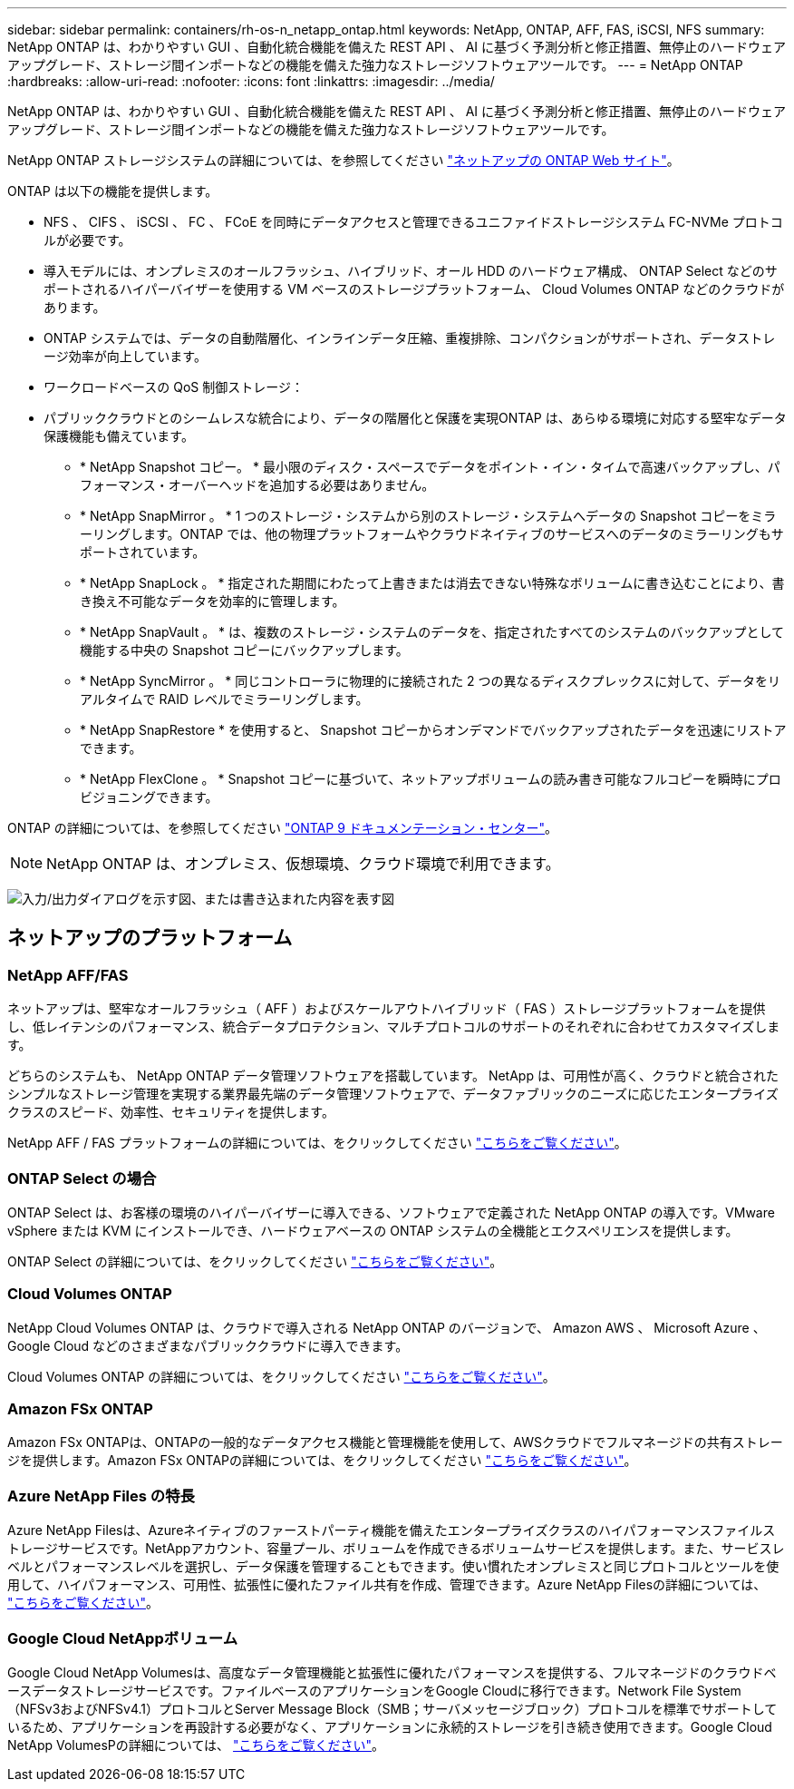 ---
sidebar: sidebar 
permalink: containers/rh-os-n_netapp_ontap.html 
keywords: NetApp, ONTAP, AFF, FAS, iSCSI, NFS 
summary: NetApp ONTAP は、わかりやすい GUI 、自動化統合機能を備えた REST API 、 AI に基づく予測分析と修正措置、無停止のハードウェアアップグレード、ストレージ間インポートなどの機能を備えた強力なストレージソフトウェアツールです。 
---
= NetApp ONTAP
:hardbreaks:
:allow-uri-read: 
:nofooter: 
:icons: font
:linkattrs: 
:imagesdir: ../media/


[role="lead"]
NetApp ONTAP は、わかりやすい GUI 、自動化統合機能を備えた REST API 、 AI に基づく予測分析と修正措置、無停止のハードウェアアップグレード、ストレージ間インポートなどの機能を備えた強力なストレージソフトウェアツールです。

NetApp ONTAP ストレージシステムの詳細については、を参照してください https://www.netapp.com/data-management/ontap-data-management-software/["ネットアップの ONTAP Web サイト"^]。

ONTAP は以下の機能を提供します。

* NFS 、 CIFS 、 iSCSI 、 FC 、 FCoE を同時にデータアクセスと管理できるユニファイドストレージシステム FC-NVMe プロトコルが必要です。
* 導入モデルには、オンプレミスのオールフラッシュ、ハイブリッド、オール HDD のハードウェア構成、 ONTAP Select などのサポートされるハイパーバイザーを使用する VM ベースのストレージプラットフォーム、 Cloud Volumes ONTAP などのクラウドがあります。
* ONTAP システムでは、データの自動階層化、インラインデータ圧縮、重複排除、コンパクションがサポートされ、データストレージ効率が向上しています。
* ワークロードベースの QoS 制御ストレージ：
* パブリッククラウドとのシームレスな統合により、データの階層化と保護を実現ONTAP は、あらゆる環境に対応する堅牢なデータ保護機能も備えています。
+
** * NetApp Snapshot コピー。 * 最小限のディスク・スペースでデータをポイント・イン・タイムで高速バックアップし、パフォーマンス・オーバーヘッドを追加する必要はありません。
** * NetApp SnapMirror 。 * 1 つのストレージ・システムから別のストレージ・システムへデータの Snapshot コピーをミラーリングします。ONTAP では、他の物理プラットフォームやクラウドネイティブのサービスへのデータのミラーリングもサポートされています。
** * NetApp SnapLock 。 * 指定された期間にわたって上書きまたは消去できない特殊なボリュームに書き込むことにより、書き換え不可能なデータを効率的に管理します。
** * NetApp SnapVault 。 * は、複数のストレージ・システムのデータを、指定されたすべてのシステムのバックアップとして機能する中央の Snapshot コピーにバックアップします。
** * NetApp SyncMirror 。 * 同じコントローラに物理的に接続された 2 つの異なるディスクプレックスに対して、データをリアルタイムで RAID レベルでミラーリングします。
** * NetApp SnapRestore * を使用すると、 Snapshot コピーからオンデマンドでバックアップされたデータを迅速にリストアできます。
** * NetApp FlexClone 。 * Snapshot コピーに基づいて、ネットアップボリュームの読み書き可能なフルコピーを瞬時にプロビジョニングできます。




ONTAP の詳細については、を参照してください https://docs.netapp.com/ontap-9/index.jsp["ONTAP 9 ドキュメンテーション・センター"^]。


NOTE: NetApp ONTAP は、オンプレミス、仮想環境、クラウド環境で利用できます。

image:redhat_openshift_image35.png["入力/出力ダイアログを示す図、または書き込まれた内容を表す図"]



== ネットアップのプラットフォーム



=== NetApp AFF/FAS

ネットアップは、堅牢なオールフラッシュ（ AFF ）およびスケールアウトハイブリッド（ FAS ）ストレージプラットフォームを提供し、低レイテンシのパフォーマンス、統合データプロテクション、マルチプロトコルのサポートのそれぞれに合わせてカスタマイズします。

どちらのシステムも、 NetApp ONTAP データ管理ソフトウェアを搭載しています。 NetApp は、可用性が高く、クラウドと統合されたシンプルなストレージ管理を実現する業界最先端のデータ管理ソフトウェアで、データファブリックのニーズに応じたエンタープライズクラスのスピード、効率性、セキュリティを提供します。

NetApp AFF / FAS プラットフォームの詳細については、をクリックしてください https://docs.netapp.com/platstor/index.jsp["こちらをご覧ください"]。



=== ONTAP Select の場合

ONTAP Select は、お客様の環境のハイパーバイザーに導入できる、ソフトウェアで定義された NetApp ONTAP の導入です。VMware vSphere または KVM にインストールでき、ハードウェアベースの ONTAP システムの全機能とエクスペリエンスを提供します。

ONTAP Select の詳細については、をクリックしてください https://docs.netapp.com/us-en/ontap-select/["こちらをご覧ください"]。



=== Cloud Volumes ONTAP

NetApp Cloud Volumes ONTAP は、クラウドで導入される NetApp ONTAP のバージョンで、 Amazon AWS 、 Microsoft Azure 、 Google Cloud などのさまざまなパブリッククラウドに導入できます。

Cloud Volumes ONTAP の詳細については、をクリックしてください https://docs.netapp.com/us-en/occm/#discover-whats-new["こちらをご覧ください"]。



=== Amazon FSx ONTAP

Amazon FSx ONTAPは、ONTAPの一般的なデータアクセス機能と管理機能を使用して、AWSクラウドでフルマネージドの共有ストレージを提供します。Amazon FSx ONTAPの詳細については、をクリックしてください https://docs.aws.amazon.com/fsx/latest/ONTAPGuide/what-is-fsx-ontap.html["こちらをご覧ください"]。



=== Azure NetApp Files の特長

Azure NetApp Filesは、Azureネイティブのファーストパーティ機能を備えたエンタープライズクラスのハイパフォーマンスファイルストレージサービスです。NetAppアカウント、容量プール、ボリュームを作成できるボリュームサービスを提供します。また、サービスレベルとパフォーマンスレベルを選択し、データ保護を管理することもできます。使い慣れたオンプレミスと同じプロトコルとツールを使用して、ハイパフォーマンス、可用性、拡張性に優れたファイル共有を作成、管理できます。Azure NetApp Filesの詳細については、 https://learn.microsoft.com/en-us/azure/azure-netapp-files/["こちらをご覧ください"]。



=== Google Cloud NetAppボリューム

Google Cloud NetApp Volumesは、高度なデータ管理機能と拡張性に優れたパフォーマンスを提供する、フルマネージドのクラウドベースデータストレージサービスです。ファイルベースのアプリケーションをGoogle Cloudに移行できます。Network File System（NFSv3およびNFSv4.1）プロトコルとServer Message Block（SMB；サーバメッセージブロック）プロトコルを標準でサポートしているため、アプリケーションを再設計する必要がなく、アプリケーションに永続的ストレージを引き続き使用できます。Google Cloud NetApp VolumesPの詳細については、 https://cloud.google.com/netapp/volumes/docs/discover/overview["こちらをご覧ください"]。
